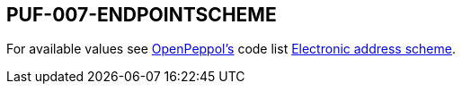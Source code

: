 == PUF-007-ENDPOINTSCHEME

For available values see https://peppol.org[OpenPeppol's] code list https://docs.peppol.eu/poacc/billing/3.0/codelist/eas/[Electronic address scheme].